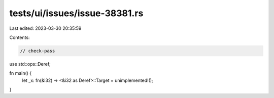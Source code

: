 tests/ui/issues/issue-38381.rs
==============================

Last edited: 2023-03-30 20:35:59

Contents:

.. code-block:: rs

    // check-pass

use std::ops::Deref;

fn main() {
    let _x: fn(&i32) -> <&i32 as Deref>::Target = unimplemented!();
}


